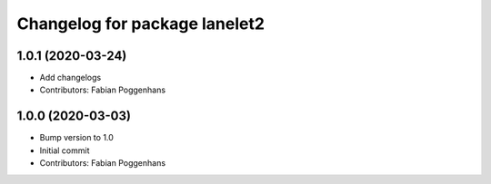 ^^^^^^^^^^^^^^^^^^^^^^^^^^^^^^
Changelog for package lanelet2
^^^^^^^^^^^^^^^^^^^^^^^^^^^^^^

1.0.1 (2020-03-24)
------------------
* Add changelogs
* Contributors: Fabian Poggenhans

1.0.0 (2020-03-03)
------------------
* Bump version to 1.0
* Initial commit
* Contributors: Fabian Poggenhans
